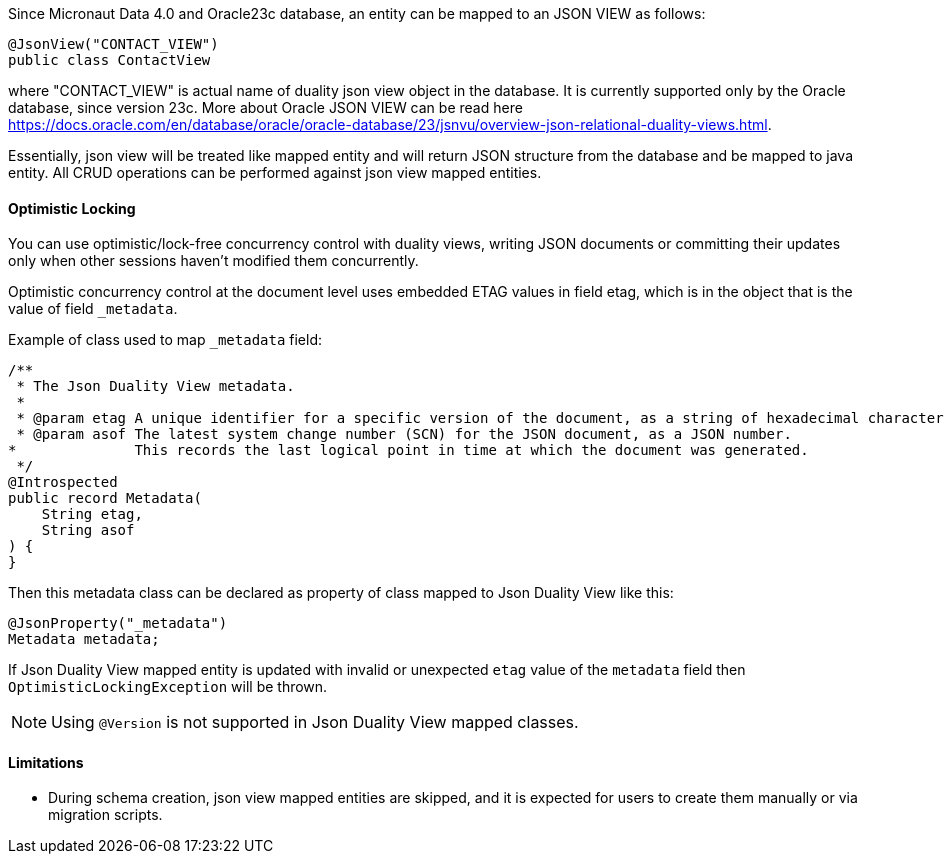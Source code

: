 Since Micronaut Data 4.0 and Oracle23c database, an entity can be mapped to an JSON VIEW as follows:

[source,java]
----
@JsonView("CONTACT_VIEW")
public class ContactView
----

where "CONTACT_VIEW" is actual name of duality json view object in the database. It is currently supported only by the Oracle database, since version 23c.
More about Oracle JSON VIEW can be read here https://docs.oracle.com/en/database/oracle/oracle-database/23/jsnvu/overview-json-relational-duality-views.html.

Essentially, json view will be treated like mapped entity and will return JSON structure from the database and be mapped to java entity. All CRUD operations can be
performed against json view mapped entities.

==== Optimistic Locking

You can use optimistic/lock-free concurrency control with duality views, writing JSON documents or committing their updates only when other sessions haven't modified them concurrently.

Optimistic concurrency control at the document level uses embedded ETAG values in field etag, which is in the object that is the value of field `_metadata`.

Example of class used to map `_metadata` field:

[source,java]
----
/**
 * The Json Duality View metadata.
 *
 * @param etag A unique identifier for a specific version of the document, as a string of hexadecimal characters.
 * @param asof The latest system change number (SCN) for the JSON document, as a JSON number.
*              This records the last logical point in time at which the document was generated.
 */
@Introspected
public record Metadata(
    String etag,
    String asof
) {
}
----

Then this metadata class can be declared as property of class mapped to Json Duality View like this:

[source,java]
----
@JsonProperty("_metadata")
Metadata metadata;
----

If Json Duality View mapped entity is updated with invalid or unexpected `etag` value of the `metadata` field
then `OptimisticLockingException` will be thrown.

NOTE: Using `@Version` is not supported in Json Duality View mapped classes.

==== Limitations

* During schema creation, json view mapped entities are skipped, and it is expected for users to create them manually or via migration scripts.

